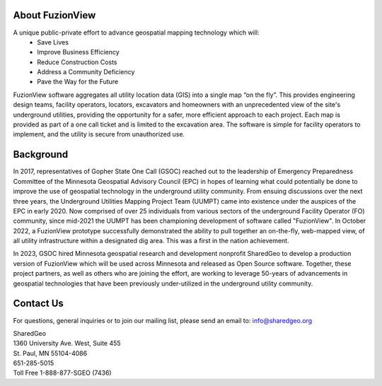 About FuzionView
==================
A unique public-private effort to advance geospatial mapping technology which will:
 * Save Lives
 * Improve Business Efficiency
 * Reduce Construction Costs
 * Address a Community Deficiency
 * Pave the Way for the Future

FuzionView software aggregates all utility location data (GIS) into a single map “on the fly”.  This provides engineering design teams, facility operators, locators, excavators and homeowners with an unprecedented view of the site's underground utilities, providing the opportunity for a safer, more efficient approach to each project.  Each map is provided as part of a one call ticket and is limited to the excavation area.  The software is simple for facility operators to implement, and the utility is secure from unauthorized use.

Background
===========

In 2017, representatives of Gopher State One Call (GSOC) reached out to the leadership of Emergency Preparedness Committee of the Minnesota Geospatial Advisory Council (EPC) in hopes of learning what could potentially be done to improve the use of geospatial technology in the underground utility community. From ensuing discussions over the next three years, the Underground Utilities Mapping Project Team (UUMPT) came into existence under the auspices of the EPC in early 2020. Now comprised of over 25 individuals from various sectors of the underground Facility Operator (FO) community, since mid-2021 the UUMPT has been championing development of software called "FuzionView". In October 2022, a FuzionView prototype successfully demonstrated the ability to pull together an on-the-fly, web-mapped view, of all utility infrastructure within a designated dig area. This was a first in the nation achievement.

In 2023, GSOC hired Minnesota geospatial research and development nonprofit SharedGeo to develop a production version of FuzionView which will be used across Minnesota and released as Open Source software.  Together, these project partners, as well as others who are joining the effort, are working to leverage 50-years of advancements in geospatial technologies that have been previously under-utilized in the underground utility community.

Contact Us
===========

For questions, general inquiries or to join our mailing list, please send an email to: 
info@sharedgeo.org

| SharedGeo
| 1360 University Ave. West, Suite 455
| St. Paul, MN 55104-4086
| 651-285-5015
| Toll Free 1-888-877-SGEO (7436)
